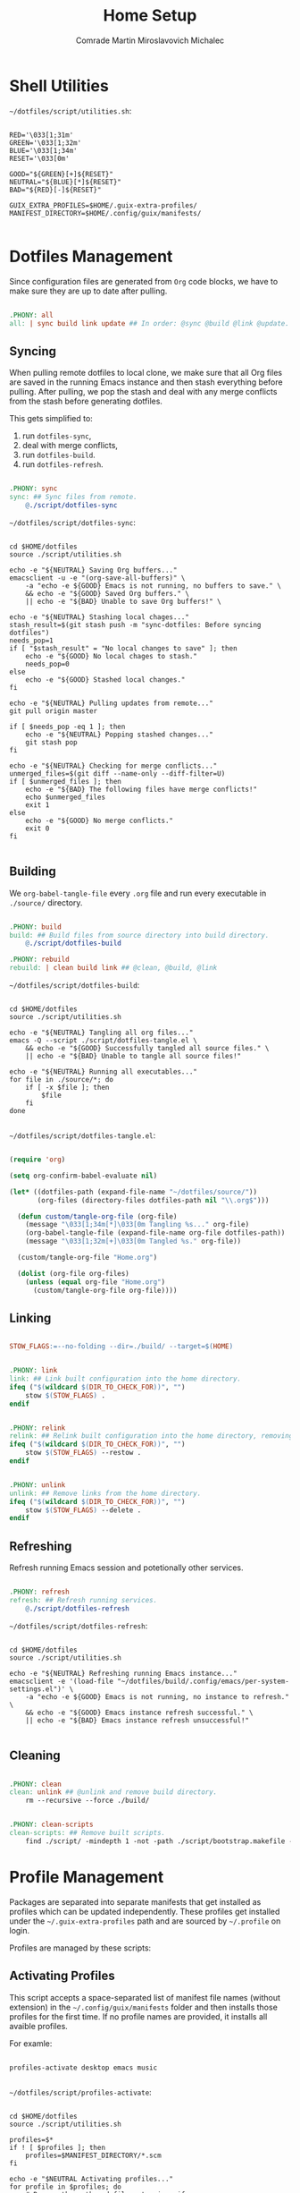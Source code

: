 #+TITLE: Home Setup
#+AUTHOR: Comrade Martin Miroslavovich Michalec
#+EMAIL: Martin@Michalec.dev

#+STARTUP: overview
#+PROPERTY: header-args          :tangle-mode (identity #o444) :mkdirp yes
#+PROPERTY: header-args:shell    :tangle-mode (identity #o555) :mkdirp yes :shebang "#!/bin/sh"
#+PROPERTY: header-args:makefile :tangle-mode (identity #o444) :mkdirp yes :tangle ../script/10-Home.makefile

* Shell Utilities

~~/dotfiles/script/utilities.sh~:

#+BEGIN_SRC shell :tangle-mode (identity #o444) :tangle ../script/utilities.sh

  RED='\033[1;31m'
  GREEN='\033[1;32m'
  BLUE='\033[1;34m'
  RESET='\033[0m'

  GOOD="${GREEN}[+]${RESET}"
  NEUTRAL="${BLUE}[*]${RESET}"
  BAD="${RED}[-]${RESET}"

  GUIX_EXTRA_PROFILES=$HOME/.guix-extra-profiles/
  MANIFEST_DIRECTORY=$HOME/.config/guix/manifests/

#+END_SRC

* Dotfiles Management

Since configuration files are generated from =Org= code blocks, we have
to make sure they are up to date after pulling.

#+BEGIN_SRC makefile

.PHONY: all
all: | sync build link update ## In order: @sync @build @link @update.

#+END_SRC

** Syncing

When pulling remote dotfiles to local clone, we make sure that all Org
files are saved in the running Emacs instance and then stash
everything before pulling. After pulling, we pop the stash and deal
with any merge conflicts from the stash before generating dotfiles.

This gets simplified to:

1. run ~dotfiles-sync~,
2. deal with merge conflicts,
3. run ~dotfiles-build~.
3. run ~dotfiles-refresh~.

#+BEGIN_SRC makefile

.PHONY: sync
sync: ## Sync files from remote.
	@./script/dotfiles-sync

#+END_SRC

~~/dotfiles/script/dotfiles-sync~:

#+BEGIN_SRC shell :tangle ../script/dotfiles-sync

  cd $HOME/dotfiles
  source ./script/utilities.sh

  echo -e "${NEUTRAL} Saving Org buffers..."
  emacsclient -u -e "(org-save-all-buffers)" \
      -a "echo -e ${GOOD} Emacs is not running, no buffers to save." \
      && echo -e "${GOOD} Saved Org buffers." \
      || echo -e "${BAD} Unable to save Org buffers!" \

  echo -e "${NEUTRAL} Stashing local chages..."
  stash_result=$(git stash push -m "sync-dotfiles: Before syncing dotfiles")
  needs_pop=1
  if [ "$stash_result" = "No local changes to save" ]; then
      echo -e "${GOOD} No local chages to stash."
      needs_pop=0
  else
      echo -e "${GOOD} Stashed local changes."
  fi

  echo -e "${NEUTRAL} Pulling updates from remote..."
  git pull origin master

  if [ $needs_pop -eq 1 ]; then
      echo -e "${NEUTRAL} Popping stashed changes..."
      git stash pop
  fi

  echo -e "${NEUTRAL} Checking for merge conflicts..."
  unmerged_files=$(git diff --name-only --diff-filter=U)
  if [ $unmerged_files ]; then
      echo -e "${BAD} The following files have merge conflicts!"
      echo $unmerged_files
      exit 1
  else
      echo -e "${GOOD} No merge conflicts."
      exit 0
  fi

#+END_SRC

** Building

We ~org-babel-tangle-file~ every ~.org~ file and run every executable
in ~./source/~ directory.

#+BEGIN_SRC makefile

.PHONY: build
build: ## Build files from source directory into build directory.
	@./script/dotfiles-build

.PHONY: rebuild
rebuild: | clean build link ## @clean, @build, @link

#+END_SRC

~~/dotfiles/script/dotfiles-build~:

#+BEGIN_SRC shell :tangle ../script/dotfiles-build

  cd $HOME/dotfiles
  source ./script/utilities.sh

  echo -e "${NEUTRAL} Tangling all org files..."
  emacs -Q --script ./script/dotfiles-tangle.el \
      && echo -e "${GOOD} Successfully tangled all source files." \
      || echo -e "${BAD} Unable to tangle all source files!"

  echo -e "${NEUTRAL} Running all executables..."
  for file in ./source/*; do
      if [ -x $file ]; then
          $file
      fi
  done

#+END_SRC

~~/dotfiles/script/dotfiles-tangle.el~:

#+BEGIN_SRC emacs-lisp :tangle ../script/dotfiles-tangle.el

  (require 'org)

  (setq org-confirm-babel-evaluate nil)

  (let* ((dotfiles-path (expand-file-name "~/dotfiles/source/"))
         (org-files (directory-files dotfiles-path nil "\\.org$")))

    (defun custom/tangle-org-file (org-file)
      (message "\033[1;34m[*]\033[0m Tangling %s..." org-file)
      (org-babel-tangle-file (expand-file-name org-file dotfiles-path))
      (message "\033[1;32m[+]\033[0m Tangled %s." org-file))

    (custom/tangle-org-file "Home.org")

    (dolist (org-file org-files)
      (unless (equal org-file "Home.org")
        (custom/tangle-org-file org-file))))

#+END_SRC

** Linking

#+BEGIN_SRC makefile

STOW_FLAGS:=--no-folding --dir=./build/ --target=$(HOME)

#+END_SRC

#+BEGIN_SRC makefile

.PHONY: link
link: ## Link built configuration into the home directory.
ifeq ("$(wildcard $(DIR_TO_CHECK_FOR))", "")
	stow $(STOW_FLAGS) .
endif

#+END_SRC

#+BEGIN_SRC makefile

.PHONY: relink
relink: ## Relink built configuration into the home directory, removing old links.
ifeq ("$(wildcard $(DIR_TO_CHECK_FOR))", "")
	stow $(STOW_FLAGS) --restow .
endif

#+END_SRC

#+BEGIN_SRC makefile

.PHONY: unlink
unlink: ## Remove links from the home directory.
ifeq ("$(wildcard $(DIR_TO_CHECK_FOR))", "")
	stow $(STOW_FLAGS) --delete .
endif

#+END_SRC

** Refreshing

Refresh running Emacs session and potetionally other services.

#+BEGIN_SRC makefile

.PHONY: refresh
refresh: ## Refresh running services.
	@./script/dotfiles-refresh

#+END_SRC

~~/dotfiles/script/dotfiles-refresh~:

#+BEGIN_SRC shell :tangle ../script/dotfiles-refresh

  cd $HOME/dotfiles
  source ./script/utilities.sh

  echo -e "${NEUTRAL} Refreshing running Emacs instance..."
  emacsclient -e '(load-file "~/dotfiles/build/.config/emacs/per-system-settings.el")' \
      -a "echo -e ${GOOD} Emacs is not running, no instance to refresh." \
      && echo -e "${GOOD} Emacs instance refresh successful." \
      || echo -e "${BAD} Emacs instance refresh unsuccessful!"

#+END_SRC

** Cleaning

#+BEGIN_SRC makefile

.PHONY: clean
clean: unlink ## @unlink and remove build directory.
	rm --recursive --force ./build/

#+END_SRC

#+BEGIN_SRC makefile

.PHONY: clean-scripts
clean-scripts: ## Remove built scripts.
	find ./script/ -mindepth 1 -not -path ./script/bootstrap.makefile -delete

#+END_SRC

* Profile Management

Packages are separated into separate manifests that get installed as
profiles which can be updated independently. These profiles get
installed under the ~~/.guix-extra-profiles~ path and are sourced by
~~/.profile~ on login.

Profiles are managed by these scripts:

** Activating Profiles

This script accepts a space-separated list of manifest file names
(without extension) in the ~~/.config/guix/manifests~ folder and then
installs those profiles for the first time. If no profile names are
provided, it installs all avaible profiles.

For examle:

#+BEGIN_SRC shell

  profiles-activate desktop emacs music

#+END_SRC

~~/dotfiles/script/profiles-activate~:

#+BEGIN_SRC shell :tangle ../script/profiles-activate

  cd $HOME/dotfiles
  source ./script/utilities.sh

  profiles=$*
  if ! [ $profiles ]; then
      profiles=$MANIFEST_DIRECTORY/*.scm
  fi

  echo -e "$NEUTRAL Activating profiles..."
  for profile in $profiles; do
      # Remove the path and file extension, if any
      profile_name=$(basename $profile)
      profile_name=${profile_name%.*}
      profile_directory=$GUIX_EXTRA_PROFILES/$profile_name
      profile_root=$profile_directory/$profile_name
      manifest_file=$MANIFEST_DIRECTORY/$profile_name.scm

      echo -e "$NEUTRAL Activating profile $profile_name..."
      if [ -f $manifest_file ]; then
          mkdir -p $profile_directory
          guix package \
               --manifest=$manifest_file \
               --profile=$profile_root

          GUIX_PROFILE=$profile_root
          if [ -f $GUIX_PROFILE/etc/profile ]; then
              source $GUIX_PROFILE/etc/profile
              echo -e "$GOOD Activated profile $profile_name."
          else echo -e "$BAD Profile not found $profile_name!"
          fi
      else echo -e "$BAD Manifest file $manifest_file not found!"
      fi
  done

#+END_SRC

** Deactivating Profiles

This script accepts a space-separated list of manifest file names
(without extension) in the ~~/.config/guix/manifests~ folder and then
removes them and collects any garbage. If no profile names are
provided, it removes all active profiles.

For examle:

#+BEGIN_SRC shell

  profiles-deactivate desktop emacs music

#+END_SRC

~~/dotfiles/script/profiles-deactivate~:

#+BEGIN_SRC shell :tangle ../script/profiles-deactivate

  cd $HOME/dotfiles
  source ./script/utilities.sh

  profiles=$*
  if ! [ $profiles ]; then
      profiles=$GUIX_EXTRA_PROFILES/*
  fi

  echo -e "$NEUTRAL Deactivating profiles..."
  for profile in $profiles; do
      # Remove the path and file extension, if any
      profile_name=$(basename $profile)
      profile_name=${profile_name%.*}
      profile_directory=$GUIX_EXTRA_PROFILES/$profile_name

      echo -e "$NEUTRAL Deactivating $profile_name profile..."
      if [ -d $profile_directory ]; then
          rm --force --recursive $profile_directory
          echo -e "$GOOD Deactivated $profile_name profile."
      else echo -e "$BAD Unable to deactivate $profile_name profile: Profile is not active!"
      fi
  done

  echo -e "$NEUTRAL Collecting garbage..."
  #guix gc

#+END_SRC

** Updating Profiles

This script accepts a space-separated list of manifest file names
(without extension) in the ~~/.config/guix/manifests~ folder and then
installs any updates to the packages contained within them. If no
profile name is provided, it updates all active profiles (those in ~~/.guix-extra-profiles~).

For examle:

#+BEGIN_SRC shell

  profiles-update desktop emacs music

#+END_SRC

~~/dotfiles/script/profiles-update~:

#+BEGIN_SRC shell :tangle ../script/profiles-update

  cd $HOME/dotfiles
  source ./script/utilities.sh

  profiles=$*
  if ! [ $profiles ]; then
      profiles=$GUIX_EXTRA_PROFILES/*
  fi

  echo -e "$NEUTRAL Updating profiles..."
  for profile in $profiles; do
      profile_name=$(basename $profile)
      profile_directory=$GUIX_EXTRA_PROFILES/$profile_name
      profile_root=$profile_directory/$profile_name
      manifest_file=$MANIFEST_DIRECTORY/$profile_name.scm

      if [ -f $manifest_file ]; then
          if [ -d $profile_directory ]; then
              echo -e "$NEUTRAL Updating $profile_name profile..."
              guix package \
                  --manifest=$manifest_file \
                  --profile=$profile_root
              echo -e "$GOOD Updated $profile_name profile."
          else echo -e "$BAD Unable to update $profile_name profile: Profile is not active!"
          fi
      else echo -e "$BAD Unable to update $profile_name profile: Manifest file not found! $manifest_file"
      fi
  done

#+END_SRC
